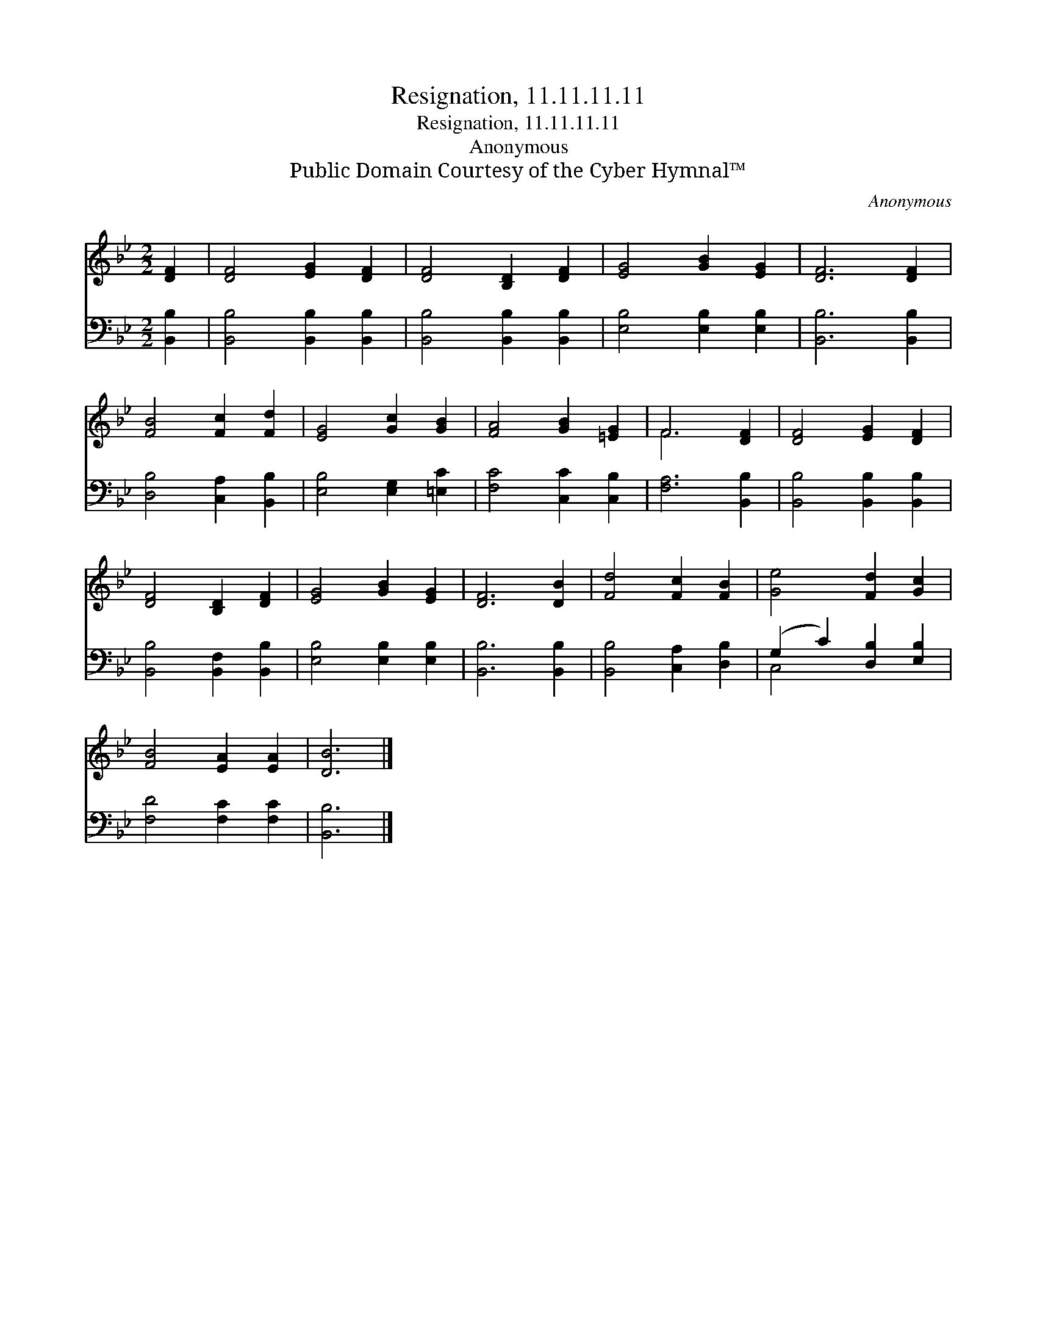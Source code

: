 X:1
T:Resignation, 11.11.11.11
T:Resignation, 11.11.11.11
T:Anonymous
T:Public Domain Courtesy of the Cyber Hymnal™
C:Anonymous
Z:Public Domain
Z:Courtesy of the Cyber Hymnal™
%%score ( 1 2 ) ( 3 4 )
L:1/8
M:2/2
K:Bb
V:1 treble 
V:2 treble 
V:3 bass 
V:4 bass 
V:1
 [DF]2 | [DF]4 [EG]2 [DF]2 | [DF]4 [B,D]2 [DF]2 | [EG]4 [GB]2 [EG]2 | [DF]6 [DF]2 | %5
 [FB]4 [Fc]2 [Fd]2 | [EG]4 [Gc]2 [GB]2 | [FA]4 [GB]2 [=EG]2 | F6 [DF]2 | [DF]4 [EG]2 [DF]2 | %10
 [DF]4 [B,D]2 [DF]2 | [EG]4 [GB]2 [EG]2 | [DF]6 [DB]2 | [Fd]4 [Fc]2 [FB]2 | [Ge]4 [Fd]2 [Gc]2 | %15
 [FB]4 [EA]2 [EA]2 | [DB]6 |] %17
V:2
 x2 | x8 | x8 | x8 | x8 | x8 | x8 | x8 | F6 x2 | x8 | x8 | x8 | x8 | x8 | x8 | x8 | x6 |] %17
V:3
 [B,,B,]2 | [B,,B,]4 [B,,B,]2 [B,,B,]2 | [B,,B,]4 [B,,B,]2 [B,,B,]2 | [E,B,]4 [E,B,]2 [E,B,]2 | %4
 [B,,B,]6 [B,,B,]2 | [D,B,]4 [C,A,]2 [B,,B,]2 | [E,B,]4 [E,G,]2 [=E,C]2 | [F,C]4 [C,C]2 [C,B,]2 | %8
 [F,A,]6 [B,,B,]2 | [B,,B,]4 [B,,B,]2 [B,,B,]2 | [B,,B,]4 [B,,F,]2 [B,,B,]2 | %11
 [E,B,]4 [E,B,]2 [E,B,]2 | [B,,B,]6 [B,,B,]2 | [B,,B,]4 [C,A,]2 [D,B,]2 | %14
 (G,2 C2) [D,B,]2 [E,B,]2 | [F,D]4 [F,C]2 [F,C]2 | [B,,B,]6 |] %17
V:4
 x2 | x8 | x8 | x8 | x8 | x8 | x8 | x8 | x8 | x8 | x8 | x8 | x8 | x8 | C,4 x4 | x8 | x6 |] %17

